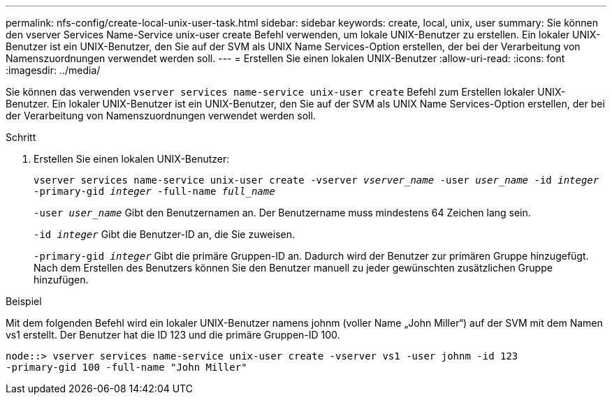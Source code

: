 ---
permalink: nfs-config/create-local-unix-user-task.html 
sidebar: sidebar 
keywords: create, local, unix, user 
summary: Sie können den vserver Services Name-Service unix-user create Befehl verwenden, um lokale UNIX-Benutzer zu erstellen. Ein lokaler UNIX-Benutzer ist ein UNIX-Benutzer, den Sie auf der SVM als UNIX Name Services-Option erstellen, der bei der Verarbeitung von Namenszuordnungen verwendet werden soll. 
---
= Erstellen Sie einen lokalen UNIX-Benutzer
:allow-uri-read: 
:icons: font
:imagesdir: ../media/


[role="lead"]
Sie können das verwenden `vserver services name-service unix-user create` Befehl zum Erstellen lokaler UNIX-Benutzer. Ein lokaler UNIX-Benutzer ist ein UNIX-Benutzer, den Sie auf der SVM als UNIX Name Services-Option erstellen, der bei der Verarbeitung von Namenszuordnungen verwendet werden soll.

.Schritt
. Erstellen Sie einen lokalen UNIX-Benutzer:
+
`vserver services name-service unix-user create -vserver _vserver_name_ -user _user_name_ -id _integer_ -primary-gid _integer_ -full-name _full_name_`

+
`-user _user_name_` Gibt den Benutzernamen an. Der Benutzername muss mindestens 64 Zeichen lang sein.

+
`-id _integer_` Gibt die Benutzer-ID an, die Sie zuweisen.

+
`-primary-gid _integer_` Gibt die primäre Gruppen-ID an. Dadurch wird der Benutzer zur primären Gruppe hinzugefügt. Nach dem Erstellen des Benutzers können Sie den Benutzer manuell zu jeder gewünschten zusätzlichen Gruppe hinzufügen.



.Beispiel
Mit dem folgenden Befehl wird ein lokaler UNIX-Benutzer namens johnm (voller Name „John Miller“) auf der SVM mit dem Namen vs1 erstellt. Der Benutzer hat die ID 123 und die primäre Gruppen-ID 100.

[listing]
----
node::> vserver services name-service unix-user create -vserver vs1 -user johnm -id 123
-primary-gid 100 -full-name "John Miller"
----